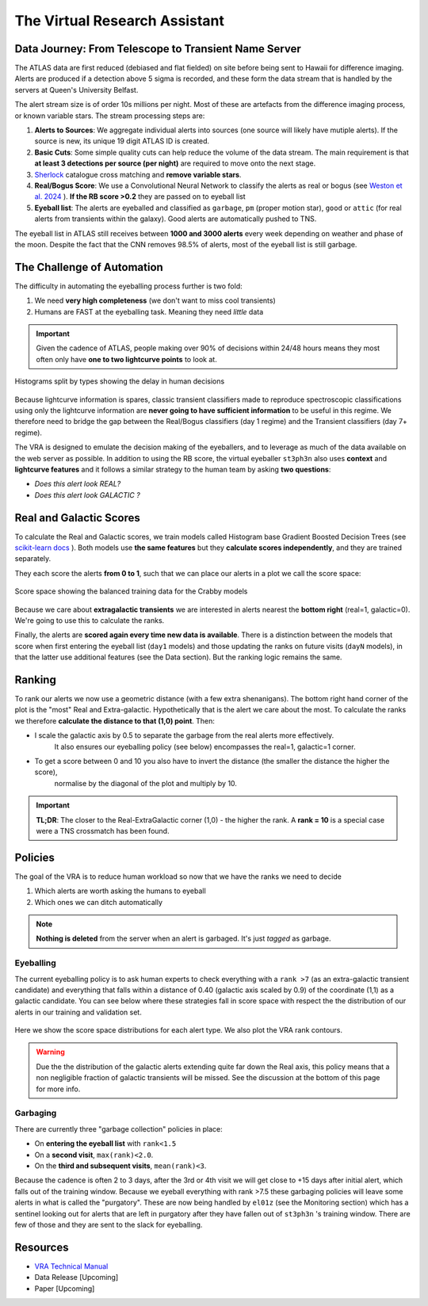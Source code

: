 The Virtual Research Assistant
=================================
.. _Tonry et al. 2018: https://ui.adsabs.harvard.edu/abs/2018PASP..130f4505T/abstract
.. _Smith et al. 2020: https://ui.adsabs.harvard.edu/abs/2020PASP..132h5002S/abstract
.. _Sherlock: https://lasair.readthedocs.io/en/develop/core_functions/sherlock.html
.. _Weston et al. 2024: https://ui.adsabs.harvard.edu/abs/2024RASTI...3..385W/abstract
.. _scikit-learn docs: https://scikit-learn.org/stable/modules/ensemble.html#histogram-based-gradient-boosting
.. _VRA Technical Manual: https://zenodo.org/records/14944209

Data Journey: From Telescope to Transient Name Server
------------------------------------------------------------

.. seealso::
   Survey Design: `Tonry et al. 2018`_ | Transient Server `Smith et al. 2020`_

The ATLAS data are first reduced (debiased and flat fielded) on site before
being sent to Hawaii for difference imaging. Alerts are produced if a detection
above 5 sigma is recorded, and these form the data stream that is handled by
the servers at Queen's University Belfast.

The alert stream size is of order 10s millions per night. Most of these are artefacts from the
difference imaging process, or known variable stars. The stream processing steps are:

1. **Alerts to Sources**: We aggregate individual alerts into sources (one source will likely have mutiple alerts). If the source is new, its unique 19 digit ATLAS ID is created.
2. **Basic Cuts**: Some simple quality cuts can help reduce the volume of the data stream. The main requirement is that **at least 3 detections per source (per night)** are required to move onto the next stage.
3. `Sherlock`_ catalogue cross matching and **remove variable stars**.
4. **Real/Bogus Score**: We use a Convolutional Neural Network to classify the alerts as real or bogus (see `Weston et al. 2024`_ ). **If the RB score >0.2** they are passed on to eyeball list
5. **Eyeball list**: The alerts are eyeballed and classified as ``garbage``, ``pm`` (proper motion star), ``good``  or ``attic`` (for real alerts from transients within the galaxy). Good alerts are automatically pushed to TNS.

The eyeball list in ATLAS still receives between **1000 and 3000 alerts**
every week depending on weather and phase of the moon.
Despite the fact that the CNN removes 98.5% of alerts, most of the eyeball list is still garbage.

.. figure:: _static/pie_chart.png
   :width: 500
   :align: center

    Pie chart showing the distribution of alerts in the eyeball list from data gathered between 27th March and 13th August 2024.


The Challenge of Automation
----------------------------------------
The difficulty in automating the eyeballing process further is two fold:

1. We need **very high completeness** (we don't want to miss cool transients)
2. Humans are FAST at the eyeballing task. Meaning they need *little* data

.. important::
   Given the cadence of ATLAS, people making over 90% of decisions within 24/48 hours means they most often only have **one to two lightcurve points** to look at.


.. figure:: _static/when_decision_made.png
    :width: 800
    :align: center

    Histograms split by types showing the delay in human decisions

Because lightcurve information is spares, classic transient classifiers made to reproduce
spectroscopic classifications using only the lightcurve information are
**never going to have sufficient information** to be useful in this regime.
We therefore need to bridge the gap between the Real/Bogus classifiers (day 1 regime)
and the Transient classifiers (day 7+ regime).

The VRA is designed to emulate the decision making of the eyeballers,
and to leverage as much of the data available on the web server as possible.
In addition to using the RB score, the virtual eyeballer ``st3ph3n`` also uses
**context** and **lightcurve features**  and it follows  a similar strategy
to the human team by asking **two questions**:

- *Does this alert look REAL?*
- *Does this alert look GALACTIC ?*

Real and Galactic Scores
-----------------------------------
To calculate the Real and Galactic scores, we train models called
Histogram base Gradient Boosted Decision Trees (see `scikit-learn docs`_ ).
Both models use **the same features** but they **calculate scores independently**,
and they are trained separately.

They each score the alerts **from 0 to 1**, such that we can place our alerts in a plot
we call the score space:

.. figure:: _static/ss_val_day1.png
    :width: 650
    :align: center

    Score space showing the balanced training data for the Crabby models

Because we care about **extragalactic transients** we are interested in alerts
nearest the **bottom right** (real=1, galactic=0).
We're going to use this to calculate the ranks.

Finally, the alerts are **scored again every time new  data is available**.
There is a distinction between the models that score when first entering the eyeball list (``day1`` models)
and those updating the ranks on future visits (``dayN`` models), in that the latter
use additional features (see the Data section). But the ranking logic remains the same.

Ranking
-----------------------------------
To rank our alerts we now use a geometric distance (with a few extra shenanigans).
The bottom right hand corner of the plot is the "most" Real and Extra-galactic.
Hypothetically that is the alert we care about the most.
To calculate the ranks we therefore **calculate the distance to that (1,0) point**.
Then:

- I scale the galactic axis by 0.5 to separate the garbage from the real alerts more effectively.
   It also ensures our eyeballing policy (see below) encompasses the real=1, galactic=1 corner.
- To get a score between 0 and 10 you also have to invert the distance (the smaller the distance the higher the score),
   normalise by the diagonal of the plot and multiply by 10.


.. important::
   **TL;DR**: The closer to the Real-ExtraGalactic corner (1,0) - the higher the rank.
   A **rank = 10** is a special case were a TNS crossmatch has been found.


Policies
---------------------------------------
The goal of the VRA is to reduce human workload so now that we have the ranks we need to decide

1. Which alerts are worth asking the humans to eyeball
2. Which ones we can ditch automatically

.. note::
   **Nothing is deleted** from the server when an alert is garbaged. It's just *tagged* as garbage.

Eyeballing
~~~~~~~~~~~

The current eyeballing policy is to ask human experts to check everything
with a ``rank >7`` (as an extra-galactic transient candidate)  and everything that
falls within a distance of 0.40 (galactic axis scaled by 0.9) of the coordinate (1,1) as a galactic candidate.
You can see below where these strategies fall in score space with respect the
the distribution of our alerts in our training and validation set.

.. figure:: _static/ss_byalert_wranks.png
    :width: 800
    :align: center

    Here we show the score space distributions for each alert type. We also plot the VRA rank contours.

.. warning::
   Due the the distribution of the galactic alerts extending quite far down the Real axis, this policy means that a non negligible fraction of galactic transients will be missed. See the discussion at the bottom of this page for more info.

Garbaging
~~~~~~~~~~~~~
.. _garbaging:

There are currently three "garbage collection" policies in place:

* On **entering the eyeball list** with ``rank<1.5``
* On a **second visit**, ``max(rank)<2.0``.
* On the **third and subsequent visits**, ``mean(rank)<3``.

Because the cadence is often 2 to 3 days, after the 3rd or 4th visit we will
get close to +15 days after initial alert, which falls out of the training window.
Because we eyeball everything with rank >7.5 these garbaging policies will leave some alerts in
what is called the "purgatory".
These are now being handled by ``el01z``  (see the Monitoring section) which has a sentinel looking out for
alerts that are left in purgatory after they have fallen out of ``st3ph3n`` 's training window.
There are few of those and they are sent to the slack for eyeballing.

Resources
---------------------------------------
* `VRA Technical Manual`_
* Data Release [Upcoming]
* Paper [Upcoming]
